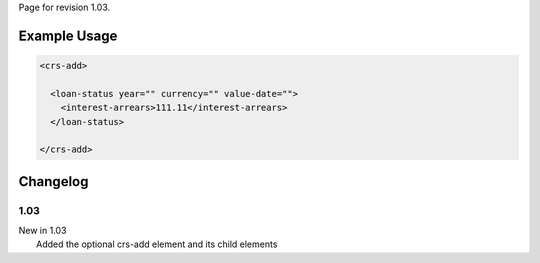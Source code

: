 
Page for revision 1.03.

Example Usage
~~~~~~~~~~~~~

.. code-block:: xml

    <crs-add>

      <loan-status year="" currency="" value-date=""> 
        <interest-arrears>111.11</interest-arrears> 
      </loan-status>
     
    </crs-add>

Changelog
~~~~~~~~~

1.03
^^^^

| New in 1.03
|  Added the optional crs-add element and its child elements
